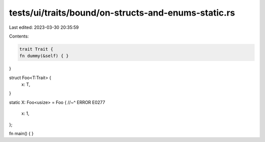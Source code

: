 tests/ui/traits/bound/on-structs-and-enums-static.rs
====================================================

Last edited: 2023-03-30 20:35:59

Contents:

.. code-block:: rs

    trait Trait {
    fn dummy(&self) { }
}

struct Foo<T:Trait> {
    x: T,
}

static X: Foo<usize> = Foo {
//~^ ERROR E0277
    x: 1,
};

fn main() {
}


